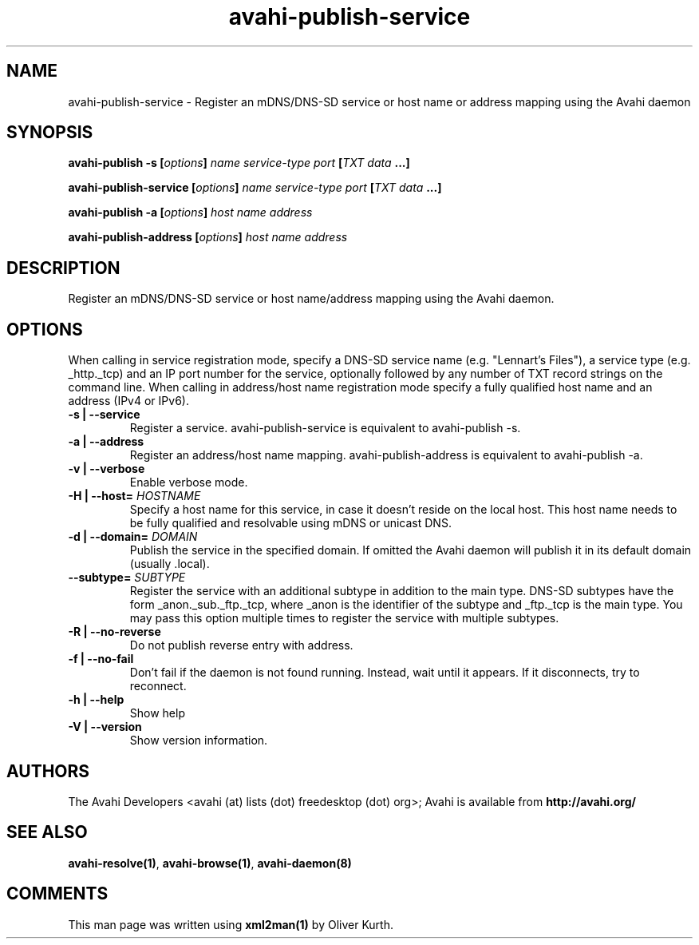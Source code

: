 .TH avahi-publish-service 1 User Manuals
.SH NAME
avahi-publish-service \- Register an mDNS/DNS-SD service or host name or address mapping using the Avahi daemon
.SH SYNOPSIS
\fBavahi-publish -s [\fIoptions\fB] \fIname\fB \fIservice-type\fB \fIport\fB [\fITXT data\fB ...]

avahi-publish-service [\fIoptions\fB] \fIname\fB \fIservice-type\fB \fIport\fB [\fITXT data\fB ...]

avahi-publish -a [\fIoptions\fB] \fIhost name\fB \fIaddress\fB

avahi-publish-address [\fIoptions\fB] \fIhost name\fB \fIaddress\fB
\f1
.SH DESCRIPTION
Register an mDNS/DNS-SD service or host name/address mapping using the Avahi daemon.
.SH OPTIONS
When calling in service registration mode, specify a DNS-SD service name (e.g. "Lennart's Files"), a service type (e.g. _http._tcp) and an IP port number for the service, optionally followed by any number of TXT record strings on the command line. When calling in address/host name registration mode specify a fully qualified host name and an address (IPv4 or IPv6).
.TP
\fB-s | --service\f1
Register a service. avahi-publish-service is equivalent to avahi-publish -s.
.TP
\fB-a | --address\f1
Register an address/host name mapping. avahi-publish-address is equivalent to avahi-publish -a.
.TP
\fB-v | --verbose\f1
Enable verbose mode.
.TP
\fB-H | --host=\f1 \fIHOSTNAME\f1
Specify a host name for this service, in case it doesn't reside on the local host. This host name needs to be fully qualified and resolvable using mDNS or unicast DNS.
.TP
\fB-d | --domain=\f1 \fIDOMAIN\f1
Publish the service in the specified domain. If omitted the Avahi daemon will publish it in its default domain (usually .local).
.TP
\fB--subtype=\f1 \fISUBTYPE\f1
Register the service with an additional subtype in addition to the main type. DNS-SD subtypes have the form _anon._sub._ftp._tcp, where _anon is the identifier of the subtype and _ftp._tcp is the main type. You may pass this option multiple times to register the service with multiple subtypes.
.TP
\fB-R | --no-reverse\f1
Do not publish reverse entry with address.
.TP
\fB-f | --no-fail\f1
Don't fail if the daemon is not found running. Instead, wait until it appears. If it disconnects, try to reconnect.
.TP
\fB-h | --help\f1
Show help
.TP
\fB-V | --version\f1
Show version information.
.SH AUTHORS
The Avahi Developers <avahi (at) lists (dot) freedesktop (dot) org>; Avahi is available from \fBhttp://avahi.org/\f1
.SH SEE ALSO
\fBavahi-resolve(1)\f1, \fBavahi-browse(1)\f1, \fBavahi-daemon(8)\f1
.SH COMMENTS
This man page was written using \fBxml2man(1)\f1 by Oliver Kurth.
